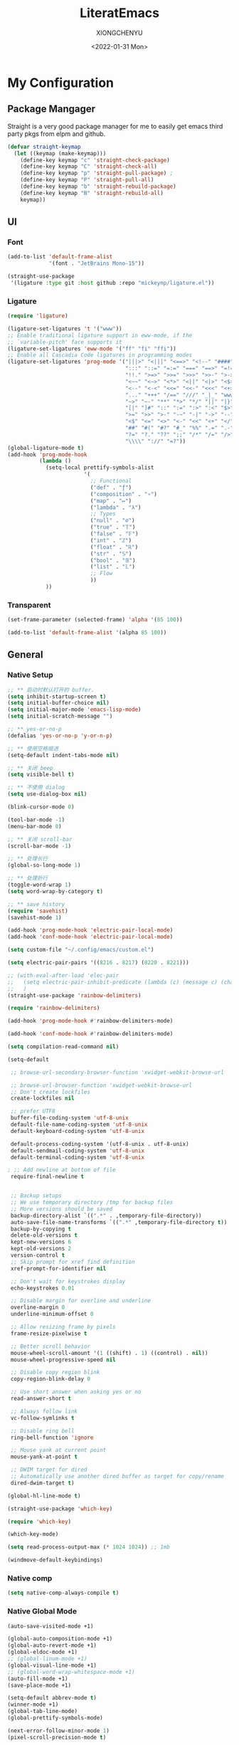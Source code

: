 #+TITLE: LiteratEmacs
#+AUTHOR: XIONGCHENYU
#+EMAIL: xiongchenyu6 at gmail.com
#+DATE: <2022-01-31 Mon>
#+CREATED: <2022-01-31 Mon>
#+STARTUP: fold hidestars indent
#+PROPERTY: header-args :results silent :tangle "init.el"

* My Configuration
** Package Mangager
Straight is a very good package manager for me to easily get emacs third party pkgs from elpm and github.
#+begin_src emacs-lisp
(defvar straight-keymap
  (let ((keymap (make-keymap)))
    (define-key keymap "c" 'straight-check-package)
    (define-key keymap "C" 'straight-check-all)
    (define-key keymap "p" 'straight-pull-package) ;
    (define-key keymap "P" 'straight-pull-all)
    (define-key keymap "b" 'straight-rebuild-package)
    (define-key keymap "B" 'straight-rebuild-all)
    keymap))
#+end_src
** UI
*** Font

#+begin_src emacs-lisp
(add-to-list 'default-frame-alist
             '(font . "JetBrains Mono-15"))

(straight-use-package
 '(ligature :type git :host github :repo "mickeynp/ligature.el"))

#+end_src
*** Ligature
#+begin_src emacs-lisp
(require 'ligature)

(ligature-set-ligatures 't '("www"))
;; Enable traditional ligature support in eww-mode, if the
;; `variable-pitch' face supports it
(ligature-set-ligatures 'eww-mode '("ff" "fi" "ffi"))
;; Enable all Cascadia Code ligatures in programming modes
(ligature-set-ligatures 'prog-mode '("|||>" "<|||" "<==>" "<!--" "####" "~~>" "***" "||=" "||>"
                                     ":::" "::=" "=:=" "===" "==>" "=!=" "=>>" "=<<" "=/=" "!=="
                                     "!!." ">=>" ">>=" ">>>" ">>-" ">->" "->>" "-->" "---" "-<<"
                                     "<~~" "<~>" "<*>" "<||" "<|>" "<$>" "<==" "<=>" "<=<" "<->"
                                     "<--" "<-<" "<<=" "<<-" "<<<" "<+>" "</>" "###" "#_(" "..<"
                                     "..." "+++" "/==" "///" "_|_" "www" "&&" "^=" "~~" "~@" "~="
                                     "~>" "~-" "**" "*>" "*/" "||" "|}" "|]" "|=" "|>" "|-" "{|"
                                     "[|" "]#" "::" ":=" ":>" ":<" "$>" "==" "=>" "!=" "!!" ">:"
                                     ">=" ">>" ">-" "-~" "-|" "->" "--" "-<" "<~" "<*" "<|" "<:"
                                     "<$" "<=" "<>" "<-" "<<" "<+" "</" "#{" "#[" "#:" "#=" "#!"
                                     "##" "#(" "#?" "#_" "%%" ".=" ".-" ".." ".?" "+>" "++" "?:"
                                     "?=" "?." "??" ";;" "/*" "/=" "/>" "//" "__" "~~" "(*" "*)"
                                     "\\\\" "://" "=?"))
(global-ligature-mode t)
(add-hook 'prog-mode-hook
          (lambda ()
            (setq-local prettify-symbols-alist
                        '(
                          ;; Functional
                          ("def" . "ƒ")
                          ("composition" . "∘")
                          ("map" . "↦")
                          ("lambda" . "λ")
                          ;; Types
                          ("null" . "∅")
                          ("true" . "𝕋")
                          ("false" . "𝔽")
                          ("int" . "ℤ")
                          ("float" . "ℝ")
                          ("str" . "𝕊")
                          ("bool" . "𝔹")
                          ("list" . "𝕃")
                          ;; Flow
                          ))
            ))
#+end_src
*** Transparent
#+begin_src emacs-lisp
(set-frame-parameter (selected-frame) 'alpha '(85 100))

(add-to-list 'default-frame-alist '(alpha 85 100))
#+end_src

** General
*** Native Setup
#+begin_src emacs-lisp
;; ** 启动时默认打开的 buffer.
(setq inhibit-startup-screen t)
(setq initial-buffer-choice nil)
(setq initial-major-mode 'emacs-lisp-mode)
(setq initial-scratch-message "")

;; ** yes-or-no-p
(defalias 'yes-or-no-p 'y-or-n-p)

;; ** 使用空格缩进
(setq-default indent-tabs-mode nil)

;; ** 关闭 beep
(setq visible-bell t)

;; ** 不使用 dialog
(setq use-dialog-box nil)

(blink-cursor-mode 0)

(tool-bar-mode -1)
(menu-bar-mode 0)

;; ** 关闭 scroll-bar
(scroll-bar-mode -1)

;; ** 处理长行
(global-so-long-mode 1)

;; ** 处理折行
(toggle-word-wrap 1)
(setq word-wrap-by-category t)

;; ** save history
(require 'savehist)
(savehist-mode 1)

(add-hook 'prog-mode-hook 'electric-pair-local-mode)
(add-hook 'conf-mode-hook 'electric-pair-local-mode)

(setq custom-file "~/.config/emacs/custom.el")

(setq electric-pair-pairs '((8216 . 8217) (8220 . 8221)))

;; (with-eval-after-load 'elec-pair
;;   (setq electric-pair-inhibit-predicate (lambda (c) (message c) (char-equal c ?\")))
;;   )
(straight-use-package 'rainbow-delimiters)

(require 'rainbow-delimiters)

(add-hook 'prog-mode-hook #'rainbow-delimiters-mode)

(add-hook 'conf-mode-hook #'rainbow-delimiters-mode)

(setq compilation-read-command nil)

(setq-default

 ;; browse-url-secondary-browser-function 'xwidget-webkit-browse-url

 ;; browse-url-browser-function 'xwidget-webkit-browse-url
 ;; Don't create lockfiles
 create-lockfiles nil

 ;; prefer UTF8
 buffer-file-coding-system 'utf-8-unix
 default-file-name-coding-system 'utf-8-unix
 default-keyboard-coding-system 'utf-8-unix

 default-process-coding-system '(utf-8-unix . utf-8-unix)
 default-sendmail-coding-system 'utf-8-unix
 default-terminal-coding-system 'utf-8-unix

; ;; Add newline at bottom of file
 require-final-newline t


 ;; Backup setups
 ;; We use temporary directory /tmp for backup files
 ;; More versions should be saved
 backup-directory-alist `((".*" . ,temporary-file-directory))
 auto-save-file-name-transforms `((".*" ,temporary-file-directory t))
 backup-by-copying t
 delete-old-versions t
 kept-new-versions 6
 kept-old-versions 2
 version-control t
 ;; Skip prompt for xref find definition
 xref-prompt-for-identifier nil

 ;; Don't wait for keystrokes display
 echo-keystrokes 0.01

 ;; Disable margin for overline and underline
 overline-margin 0
 underline-minimum-offset 0

 ;; Allow resizing frame by pixels
 frame-resize-pixelwise t

 ;; Better scroll behavior
 mouse-wheel-scroll-amount '(1 ((shift) . 1) ((control) . nil))
 mouse-wheel-progressive-speed nil

 ;; Disable copy region blink
 copy-region-blink-delay 0

 ;; Use short answer when asking yes or no
 read-answer-short t

 ;; Always follow link
 vc-follow-symlinks t

 ;; Disable ring bell
 ring-bell-function 'ignore

 ;; Mouse yank at current point
 mouse-yank-at-point t

 ;; DWIM target for dired
 ;; Automatically use another dired buffer as target for copy/rename
 dired-dwim-target t)

(global-hl-line-mode t)

(straight-use-package 'which-key)

(require 'which-key)

(which-key-mode)

(setq read-process-output-max (* 1024 1024)) ;; 1mb

(windmove-default-keybindings)
#+end_src
*** Native comp
#+begin_src emacs-lisp
(setq native-comp-always-compile t)
#+end_src
*** Native Global Mode
#+begin_src emacs-lisp
(auto-save-visited-mode +1)

(global-auto-composition-mode +1)
(global-auto-revert-mode +1)
(global-eldoc-mode +1)
;; (global-linum-mode +1)
(global-visual-line-mode +1)
;; (global-word-wrap-whitespace-mode +1)
(auto-fill-mode +1)
(save-place-mode +1)

(setq-default abbrev-mode t)
(winner-mode +1)
(global-tab-line-mode)
(global-prettify-symbols-mode)

(next-error-follow-minor-mode 1)
(pixel-scroll-precision-mode t)
#+end_src
*** Buffer
#+begin_src emacs-lisp
(setq kill-buffer-query-functions nil)
#+end_src
*** Auto Save
#+begin_src emacs-lisp
(setq auto-save-visited-interval 0.1)
#+end_src
*** Indentation
#+begin_src emacs-lisp
(setq editorconfig-mode t)
#+end_src

** Structure Editing
*** Meow
#+begin_src emacs-lisp
(straight-use-package 'meow)
(require 'meow)
(setq meow-esc-delay 0.001)
(defun meow-setup ()
  (setq meow-cheatsheet-layout meow-cheatsheet-layout-qwerty)
  (meow-motion-overwrite-define-key
   '("<escape>" . ignore))

  (meow-leader-define-key
   ;; SPC j/k will run the original command in MOTION state.
   '("j" . "H-j")
   '("k" . "H-k")
   ;; Use SPC (0-9) for digit arguments.
   '("1" . meow-digit-argument)
   '("2" . meow-digit-argument)
   '("3" . meow-digit-argument)
   '("4" . meow-digit-argument)
   '("5" . meow-digit-argument)
   '("6" . meow-digit-argument)
   '("7" . meow-digit-argument)
   '("8" . meow-digit-argument)
   '("9" . meow-digit-argument)

   '("0" . meow-digit-argument)
   '("/" . meow-keypad-describe-key)
   '("?" . meow-cheatsheet))
  (meow-normal-define-key
   '("0" . meow-expand-0)
   '("9" . meow-expand-9)
   '("8" . meow-expand-8)
   '("7" . meow-expand-7)
   '("6" . meow-expand-6)
   '("5" . meow-expand-5)
   '("4" . meow-expand-4)
   '("3" . meow-expand-3)
   '("2" . meow-expand-2)
   '("1" . meow-expand-1)
   '("-" . negative-argument)
   '(";" . meow-reverse)
   '("," . meow-inner-of-thing)
   '("." . meow-bounds-of-thing)
   '("[" . meow-beginning-of-thing)
   '("]" . meow-end-of-thing)
   '("a" . meow-append)
   '("o" . meow-open-below)
   '("b" . meow-back-word)
   '("B" . meow-back-symbol)
   '("c" . meow-change)
   '("x" . meow-delete)
   '("D" . meow-backward-delete)
   '("e" . meow-next-word)
   '("E" . meow-next-symbol)
   '("f" . meow-find)
   '("g" . meow-cancel-selection)

   '("G" . meow-grab)
   '("h" . meow-left)
   '("H" . meow-left-expand)
   '("i" . meow-insert)
   '("O" . meow-open-above)
   '("j" . meow-next)
   '("J" . meow-next-expand)
   '("k" . meow-prev)
   '("K" . meow-prev-expand)
   '("l" . meow-right)
   '("L" . meow-right-expand)
   '("m" . meow-join)
   '("n" . meow-search)


   '("I" . meow-block)
   '("A" . meow-to-block)
   '("p" . meow-yank)
   '("q" . meow-quit)
   '("Q" . meow-goto-line)
   '("r" . meow-replace)
   '("R" . meow-swap-grab)
   '("s" . meow-kill)
   '("t" . meow-till)

   '("u" . meow-undo)

   '("U" . meow-undo-in-selection)
   '("/" . meow-visit)
   '("w" . meow-mark-word)
   '("W" . meow-mark-symbol)
   '("d" . meow-line)
   '("X" . meow-goto-line)
   '("y" . meow-save)
   '("Y" . meow-sync-grab)
   '("z" . meow-pop-selection)
   '("'" . repeat)
   '("<escape>" . ignore)))

(meow-setup)

(unless (bound-and-true-p meow-global-mode)
  (meow-setup-indicator)
  (meow-global-mode 1))

(with-eval-after-load "meow"
  (add-to-list 'meow-expand-exclude-mode-list 'wdired-mode))
#+end_src
*** Lispy
#+begin_src emacs-lisp

(straight-use-package 'lispy)

(require 'lispy)

(add-hook 'emacs-lisp-mode-hook (lambda () (lispy-mode 1)))
(add-hook 'clojure-mode-hook (lambda () (lispy-mode 1)))
(add-hook 'racket-mode-hook (lambda () (lispy-mode 1)))

#+end_src
** Irc
#+begin_src emacs-lisp
(defun my-fetch-password (&rest params)
  (require 'auth-source)
  (let ((match (car (apply #'auth-source-search params))))
    (if match
        (let ((secret (plist-get match :secret)))
          (if (functionp secret)
              (funcall secret)
            secret))
      (error "Password not found for %S" params))))

(defun my-nickserv-password ()
  (my-fetch-password :user "freemanX" :host "irc.libera.chat")
  )

(require 'erc-join)
(erc-autojoin-mode 1)

(defun erc-myself ()
  (interactive)
  (setq erc-autojoin-channels-alist '((".*" "#emacs" "#haskell" "#clojure" "#scala")))
  (erc-tls :server "irc.libera.chat" :port 6697 :nick  "freemanX" :password (my-nickserv-password))
  )

#+end_src
** Coding
*** Better terminal
#+begin_src emacs-lisp
(straight-use-package 'vterm)
(require 'vterm)
(setq vterm-kill-buffer-on-exit t)

#+end_src
*** Better Search
#+begin_src emacs-lisp
(straight-use-package 'rg)

(autoload 'rg-project "wgrep" nil t)
(autoload 'rg-project "rg" nil t)

(with-eval-after-load "wgrep"
  (define-key wgrep-mode-map (kbd "C-c C-c") #'wgrep-finish-edit))

(define-key project-prefix-map "r" 'rg-project)

#+end_src
*** Auto complete
#+begin_src emacs-lisp

(straight-use-package 'company)
(add-hook 'prog-mode-hook 'company-mode)
(add-hook 'conf-mode-hook 'company-mode)

(autoload 'company-mode "company" nil t)

(straight-use-package 'company-box)

(require 'company-box)

(add-hook 'company-mode-hook 'company-box-mode)

(setq company-tooltip-align-annotations t)
(straight-use-package 'yasnippet)

(yas-global-mode 1)

(straight-use-package
 '(copilot :type git :host github :repo "zerolfx/copilot.el" :files ("dist" "*.el")))

(require 'copilot)

(setq copilot-node-executable "/Users/xiongchenyu/.nvm/versions/node/v17.9.1/bin/node")

(defun my-tab ()
  (interactive)
  (or (copilot-accept-completion)
      (yas-expand)
      (company-indent-or-complete-common nil)))
;; (setq copilot--completion-timer 0.5)
                                        ; modify company-mode behaviors
(with-eval-after-load 'company
  ;; disable inline previews
  (delq 'company-preview-if-just-one-frontend company-frontends)
  (define-key company-mode-map (kbd "<tab>") 'my-tab)
  (define-key company-mode-map (kbd "TAB") 'my-tab)
  (define-key company-active-map (kbd "<tab>") 'my-tab)
  (define-key company-active-map (kbd "TAB") 'my-tab))

(add-hook 'prog-mode-hook 'copilot-mode)
#+end_src
*** Fold
#+begin_src emacs-lisp
(add-hook 'prog-mode-hook 'hs-minor-mode)
(add-hook 'hs-minor-mode-hook (lambda () (hs-hide-initial-comment-block)))

#+end_src
*** Motivation
#+begin_src emacs-lisp
(straight-use-package 'wakatime-mode)
(require 'wakatime-mode)
(global-wakatime-mode +1)
#+end_src
*** Navigation
#+begin_src emacs-lisp
  (defun toggle-selective-display (column)
      (interactive "P")
      (set-selective-display
       (or column
           (unless selective-display
             (1+ (current-column))))))

    (defun toggle-hiding (column)
      (interactive "P")
      (if hs-minor-mode
          (if (condition-case nil
                  (hs-toggle-hiding)
                (error t))
              (hs-show-all))
        (toggle-selective-display column)))

    (defun display-code-line-counts (ov)
      (when (eq 'code (overlay-get ov 'hs))
        (overlay-put ov 'help-echo
                     (buffer-substring (overlay-start ov)
 		                      (overlay-end ov)))))
 
    (setq hs-set-up-overlay 'display-code-line-counts)
#+end_src
*** Git
#+begin_src emacs-lisp
(straight-use-package 'magit)
(autoload 'magit "magit" nil t)
#+end_src
*** Better minibuffer
#+begin_src emacs-lisp
(fido-mode)
(fido-vertical-mode)
(straight-use-package 'marginalia)

(straight-use-package
 '(marginalia :type git :host github :repo "minad/marginalia"))

(require 'marginalia)

(marginalia-mode)
(straight-use-package 'orderless)

(require 'orderless)

;; 在设置completion-styles之前，保存Emacs默认的completion-styles
(defvar osfva/default-completion-styles completion-styles)
(setq completion-styles '(orderless))

;; 此处配置省略...

(with-eval-after-load 'company
  (defun osfva/company-disable-orderless (orig-fun &rest args)
    "Diable orderless completion style when company is doing the completion."
    (let ((completion-styles osfva/default-completion-styles))
      (apply orig-fun args)))
  (advice-add #'company--perform :around #'osfva/company-disable-orderless))

;; 此处配置省略...
#+end_src
*** Better recent file
#+begin_src emacs-lisp
(recentf-mode 1)
(setq recentf-auto-cleanup 'never)
(setq recentf-max-saved-items 99)
(setq recentf-max-menu-items 99)
(setq recentf-show-file-shortcuts-flag nil)
(setq recentf-exclude
      '("COMMIT" "autoloads" "archive-contents" "eld" ".newsrc"
        ".recentf" "emacs-font-size.conf" "eh-scratch"
        "pyim-dcache-.*"))
;; 自动保存recentf文件。
(add-hook 'find-file-hook #'recentf-save-list)

(defun recentf-filtered-list (arg)
  "Return a filtered list of ARG recentf items."
    (recentf-apply-menu-filter
     recentf-menu-filter
     (mapcar 'recentf-make-default-menu-element
	     (butlast recentf-list (- (length recentf-list) arg)))))

(defun recentf-list-submenus (arg)
  "Return a list of the recentf submenu names."
  (if (listp (cdar (recentf-filtered-list arg))) ; submenues exist
      (delq nil (mapcar 'car (recentf-filtered-list arg)))))

(defmacro recentf-list-entries (fn arg)
  "Return a list of ARG recentf menu entries as determined by FN.
When FN is `'car' return the menu entry names, when FN is `'cdr'
return the absolute file names."
  `(mapcar (lambda (x) (mapcar ,fn x))
	   (if (recentf-list-submenus ,arg)
	       (mapcar 'cdr (recentf-filtered-list ,arg))
	     (list (recentf-filtered-list ,arg)))))

;; This function is not specific to recentf mode but is needed by
;; `recentf-minibuffer-dialog'.  I've also made enough use of it in
;; other contexts that I'm surprised it's not part of Emacs, and the
;; fact that it isn't makes me wonder if there's a preferred way of
;; doing what I use this function for.
(defun recentf-memindex (mem l)
  "Return the index of MEM in list L."
  (let ((mempos -1) ret)
    (while (eq ret nil)
      (setq mempos (1+ mempos))
      (when (equal (car l) mem) (setq ret mempos))
      (setq l (cdr l)))
    ret))

(defun recentf-minibuffer-dialog (arg)
  "Open the recentf menu via the minubuffer, with completion.
With positive prefix ARG, show the ARG most recent items.
Otherwise, show the default maximum number of recent items."
  (interactive "P")
  (let* ((num (prog1 (if (and (not (null arg))
			      (> arg 0))
			 (min arg (length recentf-list))
		       recentf-max-menu-items)
		(and (not (null arg))
		     (> arg (length recentf-list))
		     (message "There are only %d recent items."
			      (length recentf-list))
		     (sit-for 2))))
	 (menu (if (recentf-list-submenus num)
		   (completing-read "Open recent: "
				    (recentf-list-submenus num))))
	 (i (recentf-memindex menu (recentf-list-submenus num)))
	 (items (nth i (recentf-list-entries 'car num)))
	 (files (nth i (recentf-list-entries 'cdr num)))
	 (item (completing-read "Open recent: " items))
	 (j (recentf-memindex item items))
	 (file (nth j files)))
    (funcall recentf-menu-action file))) ; find-file by default
#+end_src
** Lang
*** lsp & dap
#+begin_src emacs-lisp
(straight-use-package 'lsp-mode)
(setq lsp-enable-dap-auto-configure nil)

(global-set-key (kbd "C-c l") 'lsp-command-map)

(require 'lsp)

(autoload 'lsp "lsp-mode" nil t)

(with-eval-after-load 'lsp-mode
  (add-hook 'lsp-mode-hook #'lsp-enable-which-key-integration))

(straight-use-package 'lsp-ui)

(autoload 'lsp "lsp-ui" nil t)


(add-to-list 'display-buffer-alist
             `(,(rx bos "*Flycheck errors*" eos)
               (display-buffer-reuse-window
                display-buffer-in-side-window)
               (side            . bottom)
               (reusable-frames . visible)
               (window-height   . 0.23)))

(add-to-list 'display-buffer-alist
             `(,(rx bos "*compilation*" eos)
               (display-buffer-reuse-window
                display-buffer-in-side-window)
               (side            . bottom)
               (reusable-frames . visible)
               (window-height   . 0.23)))

(add-to-list 'display-buffer-alist
             `(,(rx bos "*vterm*" eos)
               (display-buffer-reuse-window
                display-buffer-in-side-window)
               (side            . bottom)
               (reusable-frames . visible)
               (window-height   . 0.23)))

(add-to-list 'display-buffer-alist
             `(,(rx bos "*Async Shell Command*" eos)
               (display-buffer-reuse-window
                display-buffer-in-side-window)
               (side            . bottom)
               (reusable-frames . visible)
               (window-height   . 0.23)))

(add-to-list 'display-buffer-alist
             `(,(rx bos "*Occur*" eos)
               (display-buffer-reuse-window
                display-buffer-in-side-window)
               (side            . bottom)
               (reusable-frames . visible)
               (window-height   . 0.33)))

(add-hook 'occur-hook
          '(lambda ()
             (switch-to-buffer-other-window "*Occur*")))

(require 'lsp-ui)

(define-key lsp-ui-mode-map [remap xref-find-definitions] #'lsp-ui-peek-find-definitions)

(define-key lsp-ui-mode-map [remap xref-find-references] #'lsp-ui-peek-find-references)

(setq lsp-ui-doc-include-signature t)
(setq lsp-ui-doc-use-webkit t)

(straight-use-package 'dap-mode)

(require 'dap-mode)

(add-hook 'dap-stopped-hook
          (lambda (arg) (call-interactively #'dap-hydra)))

(require 'dap-cpptools)

(setq dap-auto-configure-features '(sessions locals controls tooltip))
#+end_src
*** apl
#+begin_src emacs-lisp
(straight-use-package 'gnu-apl-mode)

(defun em-gnu-apl-init ()
  (setq buffer-face-mode-face 'gnu-apl-default)
  (buffer-face-mode))

(add-hook 'gnu-apl-interactive-mode-hook 'em-gnu-apl-init)
(add-hook 'gnu-apl-mode-hook 'em-gnu-apl-init)
#+end_src
*** bash
#+begin_src emacs-lisp
(add-hook 'sh-mode-hook 'lsp)
#+end_src
*** javascript
#+begin_src emacs-lisp
(with-eval-after-load 'js
  (define-key js-mode-map (kbd "M-.") nil)
)

(add-hook 'js-mode-hook #'lsp)
#+end_src
*** web
#+begin_src emacs-lisp

;; (straight-use-package 'web-mode)

;; (require 'web-mode)

;; (add-to-list 'auto-mode-alist '("\\.html?\\'" . web-mode))

(straight-use-package 'emmet-mode)

(require 'emmet-mode)
(setq sgml-basic-offset 4)

(add-hook 'sgml-mode-hook 'emmet-mode) ;; Auto-start on any markup modes
(add-hook 'css-mode-hook  'emmet-mode) ;; enable Emmet's css abbreviation.

(add-hook 'html-mode-hook #'lsp)

(add-hook 'css-mode-hook #'lsp)


;; (add-hook 'html-mode 'lsp)
#+end_src
*** C++/C
#+begin_src emacs-lisp
(add-hook 'c++-mode-hook #'lsp)
(add-hook 'c++-mode-hook (lambda () (c-toggle-hungry-state) (c-toggle-auto-newline)))
#+end_src
*** typescript
#+begin_src emacs-lisp
(straight-use-package 'tide)

(add-hook 'typescript-mode-hook 'lsp-deferred)
#+end_src
*** go
#+begin_src emacs-lisp
(straight-use-package 'go-mode)

(defun lsp-go-install-save-hooks ()
  (add-hook 'before-save-hook #'lsp-format-buffer t t)
  ;(add-hook 'before-save-hook #'lsp-organize-imports t t)
  )
;; (add-hook 'go-mode-hook #'lsp-go-install-save-hooks)

(add-hook 'before-save-hook #'lsp-format-buffer t t)


(add-hook 'go-mode-hook 'lsp-deferred)
(add-hook 'go-mode-hook #'yas-minor-mode)
#+end_src
*** docker
#+begin_src elisp
(straight-use-package 'dockerfile-mode)

(add-hook 'dockerfile-mode-hook 'lsp)
#+end_src
*** Haskell
#+begin_src emacs-lisp
(straight-use-package 'haskell-mode)
(straight-use-package 'lsp-haskell)

(require 'lsp-haskell)

(require 'haskell-interactive-mode)
(require 'haskell-process)
(add-hook 'haskell-mode-hook 'interactive-haskell-mode)

;; Hooks so haskell and literate haskell major modes trigger LSP setup
(add-hook 'haskell-mode-hook #'lsp)
(add-hook 'haskell-literate-mode-hook #'lsp)

(setq lsp-use-plists t)
(setq lsp-enable-snippet t)
(setq lsp-enable-dap-auto-configure t)
(setq lsp-enable-relative-indentation t)
(setq lsp-semantic-tokens-enable t)
#+end_src

*** Clojure
#+begin_src emacs-lisp
(straight-use-package 'clojure-mode)
(straight-use-package 'cider)
(with-eval-after-load 'dap-mode
  (require 'dap-chrome))
#+end_src
*** Cmake
#+begin_src emacs-lisp
(straight-use-package 'cmake-mode)

(add-hook 'cmake-mode-hook 'lsp)
#+end_src
*** Plantuml
#+begin_src emacs-lisp
(setq org-plantuml-exec-mode 'plantuml
      )
#+end_src
*** graphviz
#+begin_src emacs-lisp
 (straight-use-package 'graphviz-dot-mode)
#+end_src
*** Rust
#+begin_src emacs-lisp
(straight-use-package 'rust-mode)
(add-hook 'rust-mode-hook 'lsp)
#+end_src

*** Scheme
#+begin_src emacs-lisp
(straight-use-package 'racket-mode)
#+end_src

*** Solidity
#+begin_src emacs-lisp
(straight-use-package 'solidity-mode)
;; (straight-use-package 'company-solidity)
;; (straight-use-package 'solidity-flycheck)

;; (setq solidity-flycheck-solc-checker-active t)
;; (setq solidity-flycheck-solium-checker-active t)
;; (setq flycheck-solidity-solc-addstd-contracts t)
;; (setq solidity-flycheck-use-project t)

;; (require 'solidity-flycheck)

;; (add-hook 'solidity-mode-hook
;; 	  (lambda ()
;; 	    (set (make-local-variable 'company-backends)
;; 		 (append '((company-solidity company-capf company-dabbrev-code))
;; 			 company-backends))))

(add-to-list 'load-path (expand-file-name "~/.config/emacs/custom"))

;(require 'lsp-solidity)

(eval-after-load 'solidity
  (add-to-list 'lsp-language-id-configuration '(solidity-mode . "solidity")))
#+end_src
*** python
#+begin_src emacs-lisp
(add-hook 'python-mode-hook 'lsp)
;; (add-hook 'python-mode-hook (lambda () (whitespace-mode +1)))
#+end_src
*** SML
#+begin_src emacs-lisp
;; (straight-use-package 'sml-mode)

;; (autoload 'sml-mode  "sml-mode" "Major mode for editing SML." t)

;; (setq auto-mode-alist
;;       (cons '("\.sml$" . sml-mode)
;;             (cons '("\.sig$" . sml-mode)
;;                   auto-mode-alist)))
#+end_src
*** Scala
#+begin_src emacs-lisp
(straight-use-package 'scala-mode)
(straight-use-package 'sbt-mode)
(straight-use-package 'lsp-metals)

(with-eval-after-load 'scala-mode
  (require 'lsp-metals)
  (add-hook 'scala-mode-hook 'lsp))

#+end_src
*** Java
#+begin_src emacs-lisp
(straight-use-package 'lsp-java)

(require 'lsp-java)

(add-hook 'java-mode-hook #'lsp)

(add-hook 'jave-mode-hook (lambda () (c-toggle-hungry-state) (c-toggle-auto-newline)))

(setq lsp-java-content-provider-preferred "fernflower")
;; 
(setq lsp-java-java-path "/Library/Java/JavaVirtualMachines/openjdk.jdk/Contents/Home/bin/java")

(setq lsp-java-configuration-runtimes '[
                                        (:name "JavaSE-1.8"
					       :path "/Library/Java/JavaVirtualMachines/zulu-8.jdk/Contents/Home"
                                               )
                                        (:name "JavaSE-18"
					       :path "/Library/Java/JavaVirtualMachines/openjdk.jdk/Contents/Home"
                                         :default t 
                                               )
                                        ])
(advice-add 'lsp :before (lambda (&rest _args) (eval '(setf (lsp-session-server-id->folders (lsp-session)) (ht)))))

(setq lsp-java-imports-gradle-wrapper-checksums [(:sha256 "66406bdca09802f8d7e09a344a8474bbb19abd7f7ac1a4d6682910520a11d08d" :allowed t)])

(setq lsp-java-import-gradle-java-home "/Library/Java/JavaVirtualMachines/zulu-8.jdk/Contents/Home")

(require 'lsp-java-boot)

;; to enable the lenses
(add-hook 'lsp-mode-hook #'lsp-lens-mode)
(add-hook 'java-mode-hook #'lsp-java-boot-lens-mode)

;; (setq 
;;  lsp-java-trace-server t)
;; (setq
;;  lsp-java-progress-report t)

#+end_src
*** SQL
#+begin_src emacs-lisp
(add-hook 'sql-mode-hook 'lsp)

#+end_src
*** yaml
#+begin_src emacs-lisp
(straight-use-package 'yaml-mode)

;; (setq lsp-yaml-schemas '(:kubernetes "/*-k8s.yaml"))

(add-hook 'yaml-mode-hook #'lsp)
#+end_src
*** restapi
#+begin_src emacs-lisp
(straight-use-package 'restclient)
(require 'restclient)

(straight-use-package 'company-restclient)

(require 'company-restclient)

(add-to-list 'company-backends 'company-restclient)

(add-to-list 'auto-mode-alist '("\\.http\\'" . restclient-mode))
#+end_src
** Error check
*** flycheck
#+begin_src emacs-lisp
(add-hook 'after-init-hook #'global-flycheck-mode)

#+end_src
*** flyspell
#+begin_src emacs-lisp
  (defun flyspell-on-for-buffer-type ()
      "Enable Flyspell appropriately for the major mode of the current buffer.  Uses `flyspell-prog-mode' for modes derived from `prog-mode', so only strings and comments get checked.  All other buffers get `flyspell-mode' to check all text.  If flyspell is already enabled, does nothing."
      (interactive)
      (if (not (symbol-value flyspell-mode)) ; if not already on
	(progn
	  (if (derived-mode-p 'prog-mode)
	    (progn
	      (message "Flyspell on (code)")
	      (flyspell-prog-mode))
	    ;; else
	    (progn
	      (message "Flyspell on (text)")
	      (flyspell-mode 1)))
	  ;; I tried putting (flyspell-buffer) here but it didn't seem to work
	  )))
    
    (defun flyspell-toggle ()
      "Turn Flyspell on if it is off, or off if it is on.  When turning on, it uses `flyspell-on-for-buffer-type' so code-vs-text is handled appropriately."
      (interactive)
      (if (symbol-value flyspell-mode)
	  (progn ; flyspell is on, turn it off
	    (message "Flyspell off")
	    (flyspell-mode -1))
	  ; else - flyspell is off, turn it on
	  (flyspell-on-for-buffer-type)))

    (add-hook 'find-file-hook 'flyspell-on-for-buffer-type)
    ;; (add-hook 'after-change-major-mode-hook 'flyspell-on-for-buffer-type)


#+end_src
** Safe Variable
#+begin_src emacs-lisp
(add-to-list 'safe-local-variable-values
             '(LaTeX-command . "lualatex -shell-escape"))

(add-to-list 'safe-local-variable-values
             '(company-clang-arguments . "-I src"))

(add-to-list 'safe-local-variable-values             '(compile-command . "cmake --build build"))

(add-to-list 'safe-local-variable-values '(lsp-rust-analyzer-proc-macro-enable . t))

(add-to-list 'safe-local-variable-values '(lsp-rust-analyzer-experimental-proc-attr-macros . t))

(add-to-list 'safe-local-variable-values '(eval add-hook 'after-save-hook
                                                (lambda nil
                                                  (org-babel-tangle))

                                                nil t))
#+end_src

** Org
*** Org contrib
*** Org attach
#+begin_src emacs-lisp
(require 'org-contrib)

(setq org-attach-id-dir "~/Dropbox/Org/.attach")
(setq org-startup-with-inline-images t)

(with-eval-after-load 'org
  (add-hook 'org-babel-after-execute-hook 'org-redisplay-inline-images))
#+end_src
*** Org download
#+begin_src emacs-lisp
(straight-use-package 'org-download)

;;(require 'org-download)

(setq org-download-image-dir "~/Pictures")
(setq org-download-method 'attach)

#+end_src
*** Org Reveal
#+begin_src emacs-lisp
;(straight-use-package 'org-re-reveal)

(require 'org-re-reveal)
#+end_src
*** Org Roam
#+begin_src emacs-lisp
;(straight-use-package 'org-roam)

(setq org-roam-directory (expand-file-name "~/Dropbox/Notes")
      org-roam-capture-templates
      '(("d" "default" plain "%?"
         :target (file+head "${slug}.org" "#+title: ${title}\n#+date: %U\n")
         :unnarrowed t
         :immediate-finish t)))

(defvar org-roam-keymap
  (let ((keymap (make-keymap)))
    (define-key keymap "l" 'org-roam-buffer-toggle)
    (define-key keymap "f" 'org-roam-node-find)
    (define-key keymap "g" 'org-roam-graph)
    (define-key keymap "i" 'org-roam-node-insert)
    (define-key keymap "c" 'org-roam-capture)
    (define-key keymap "s" 'org-roam-db-sync)
    keymap))

(defalias 'org-roam-keymap org-roam-keymap)

(global-set-key (kbd "C-c n") 'org-roam-keymap)

(with-eval-after-load "org-roam"
  (org-roam-setup)
  (setq +org-roam-open-buffer-on-find-file nil))

(defun meomacs--org-prettify-symbols ()
  (setq-local prettify-symbols-alist
              '(("#+begin_src" . "»")
                ("#+end_src" . "«")
                ("#+begin_example" . "❯")
                ("#+end_example" . "❮")
                ("#+begin_quote" . "‟")
                ("#+end_quote" . "‟")
                ("[X]" . "☑")
                ("[ ]" . "☐"))))

(add-hook 'org-mode-hook 'meomacs--org-prettify-symbols)

(setq org-hide-emphasis-markers t)
(setq org-hide-leading-stars t)

(setq org-confirm-babel-evaluate nil)

(straight-use-package 'ob-mermaid)

(require 'ob-mermaid)

(with-eval-after-load "ox-latex"
  (add-to-list 'org-latex-packages-alist '("" "minted"))
  (setq org-latex-listings 'minted)
  (add-to-list 'org-latex-packages-alist '("" "geometry"))
  )

(straight-use-package 'ob-restclient)

(require 'ob-restclient)

(straight-use-package 'ox-gfm)
(require 'ox-gfm)

(straight-use-package
 '(org-cv :type git :host github :repo "Titan-C/org-cv"))

(require 'ox-moderncv nil t)

(defun resume-export ()
  "Export the resume with moderncv latex module to pdf"
  (interactive)
  (let ((name (file-name-sans-extension (buffer-name))))
    (progn
      (org-export-to-file 'moderncv (concat name ".tex"))
      (org-latex-compile (concat name ".tex")))))

;; (defun resume-hugo-export ()
;;   "Export the resume with moderncv to hugo md"
;;   (interactive)
;;   (let ((name (file-name-sans-extension (buffer-name)))
;;         (org-export-exclude-tags '("noexport" "latexonly")))
;;       (org-export-to-file 'hugocv (concat name ".md")))
;;   )

(setq org-export-backends '(ascii html icalendar latex man md odt))

(with-eval-after-load "org"
  (require 'org)
  (require 'ob)
  (require 'sql)
  (require 'ob-sql)
  (org-babel-do-load-languages
   'org-babel-load-languages
   '((dot . t)
     (C . t)
     (js . t)
     (mermaid . t)
     (emacs-lisp . t)
     (plantuml . t)
     (python . t)
     (shell . t)
     (gnuplot . t)
     (sql . t)
     (restclient . t)
     (haskell . t)))

  (require 'org-tempo)
  (add-to-list 'org-structure-template-alist '("sh" . "src sh"))
  (add-to-list 'org-structure-template-alist '("el" . "src emacs-lisp"))
  (add-to-list 'org-structure-template-alist '("cpp" . "src cpp :namespaces std :flags  -std=c++20 :includes <iostream> <vector>"))
  (add-to-list 'org-structure-template-alist '("cl" . "src C :includes <stdlib.h> <stdio.h>"))
  (add-to-list 'org-structure-template-alist '("ts" . "src typescript"))
  (add-to-list 'org-structure-template-alist '("js" . "src javascript"))
  (add-to-list 'org-structure-template-alist '("py" . "src python"))
  (add-to-list 'org-structure-template-alist '("go" . "src go"))
  (add-to-list 'org-structure-template-alist '("rust" . "src rust"))
  (add-to-list 'org-structure-template-alist '("yaml" . "src yaml"))
  (add-to-list 'org-structure-template-alist '("json" . "src json"))
  (add-to-list 'org-emphasis-alist '("=" (:box (:line-width -2 :color "gray50" :style released-button) :inherit org-verbatim))))

(setq org-directory "~/Dropbox/Org"
      org-agenda-files
      (list org-directory)
      org-agenda-diary-file
      (concat org-directory "/todo.org")
      org-default-notes-file
      (concat org-directory "/notes.org"))

(setq org-src-preserve-indentation t
      org-src-fontify-natively t
      org-return-follows-link t)
;; (with-eval-after-load ox-latex)
#+end_src
*** Org Hugo
#+begin_src emacs-lisp
(straight-use-package 'ox-hugo)

(require 'ox-hugo)


#+end_src
** Key bindings
*** open app
#+begin_src emacs-lisp
(defalias 'straight-keymap straight-keymap)
(global-set-key (kbd "C-x p") 'straight-keymap)

(define-key global-map (kbd "C-c p") project-prefix-map)

(with-eval-after-load "sql"
  (define-key sql-mode-map (kbd "C-c C-c")
              (lambda () (interactive) (if (bound-and-true-p lsp-mode)
                                      (lsp-sql-execute-paragraph)
                                    (sql-send-paragraph)))))

(with-eval-after-load "project"
  (define-key project-prefix-map "s" 'vterm)
  (define-key project-prefix-map "m" 'magit))

(setq project-switch-commands 'project-find-file)

(defvar toggle-map (make-keymap))
(defalias 'toggle-map toggle-map)

(defvar addon-map (make-keymap))
(defalias 'addon-map addon-map)

(define-key mode-specific-map "t" toggle-map)
(define-key mode-specific-map "a" addon-map)

(meow-leader-define-key
 '("i" . imenu)
 '("<SPC>" . switch-to-buffer)
 '("\\" . split-window-right)
 '("-" . split-window-below)
 '("s" . mode-line-other-buffer)
 '("w" . ace-window)
 '("r" . recentf-minibuffer-dialog)
 '("q" . treemacs-select-window)
 '("f" . project-find-file)
 '("b" . toggle-hiding)
 '("z" . toggle-selective-display)
 '("d" . dap-hydra)
 ;; '("h" . window-left)
 ;; '("l" . window-right)
 ; '("*" . rg)
 
 '(":" . replace-regexp))


(require 'treemacs-project-follow-mode)
(treemacs-project-follow-mode t)
(require 'treemacs-tag-follow-mode)
(treemacs-tag-follow-mode t)
(setq treemacs-tag-follow-delay 0.2)
; one beautiful work around to make c+[ works
(define-key meow-insert-state-keymap 
            (kbd "C-g") [escape]
            )
#+end_src
*** Ace
#+begin_src emacs-lisp
(straight-use-package 'ace-link)

(require 'ace-link)

(ace-link-setup-default)
#+end_src
** Leetcode
#+begin_src emacs-lisp
(straight-use-package 'leetcode)
(autoload 'leetcode "leetcode" nil t)

(setq leetcode-prefer-language "cpp"
      leetcode-prefer-sql "mysql"
      )
#+end_src

* Conclusion
** Tangle on save
;; Local Variables:
;; eval: (add-hook 'after-save-hook (lambda () (org-babel-tangle)) nil t)
;; End:
